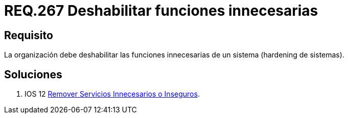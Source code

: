 :slug: rules/267/
:category: rules
:description: En el presente documento se detallan los lineamientos o requerimientos de seguridad relacionados a la gestión de funcionalidades de un determinado sistema. Por lo tanto, la organización debe deshabilitar todas aquellas funciones innecesarias dentro de un sistema.
:keywords: Sistema, Organización, Funciones, Deshabilitar, Hardening, Innecesaria.
:rules: yes

= REQ.267 Deshabilitar funciones innecesarias

== Requisito

La organización debe deshabilitar
las funciones innecesarias de un sistema (+hardening+ de sistemas).

== Soluciones

. +IOS 12+ link:../../defends/ios/remover-servicios-inseguros/[Remover Servicios Innecesarios o Inseguros].
